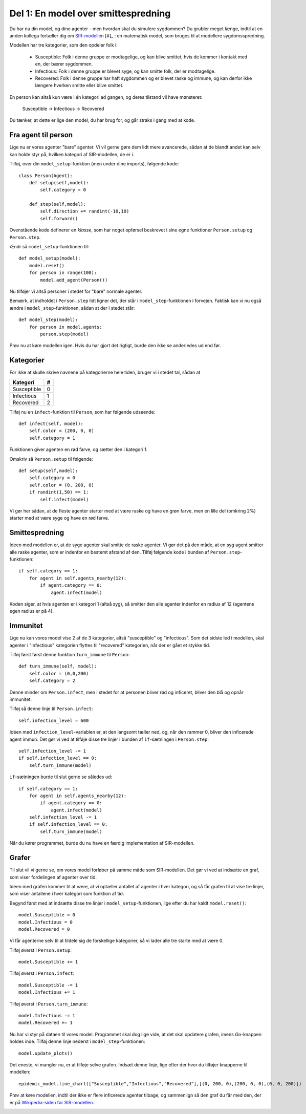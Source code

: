 Del 1: En model over smittespredning
====================================

Du har nu din model, og dine agenter - men hvordan skal du simulere
sygdommen? Du grubler meget længe, indtil at en anden kollega
fortæller dig om
`SIR-modellen <https://en.wikipedia.org/wiki/Compartmental_models_in_epidemiology#The_SIR_model>`_ [#]_ :
en matematisk model, som bruges til at modellere sygdomsspredning.

.. role:: susceptible
.. role:: infectious
.. role:: recovered

.. raw:: html

    <style>
    .susceptible { color:green; }
    .infectious { color:red; }
    .recovered { color:blue; }
    </style>

Modellen har tre kategorier, som den opdeler folk i:

 * :susceptible:`Susceptible`: Folk i denne gruppe er modtagelige, og kan blive smittet, hvis de kommer i kontakt med en, der bærer sygdommen.
 * :infectious:`Infectious`: Folk i denne gruppe er blevet syge, og kan smitte folk, der er modtagelige.
 * :recovered:`Recovered`: Folk i denne gruppe har haft sygdommen og er blevet raske og immune, og kan derfor ikke længere hverken smitte eller blive smittet.

En person kan altså kun være i én kategori ad gangen, og deres tilstand vil have mønsteret:

 :susceptible:`Susceptible` → :infectious:`Infectious` → :recovered:`Recovered`

Du tænker, at dette er lige den model, du har brug for, og går straks i gang med at kode.




Fra agent til person
--------------------

Lige nu er vores agenter "bare" agenter. Vi vil gerne gøre dem lidt
mere avancerede, sådan at de blandt andet kan selv kan holde styr på,
hvilken kategori af SIR-modellen, de er i.

Tilføj, over din ``model_setup``-funktion (men under dine imports), følgende kode::

  class Person(Agent):
      def setup(self,model):
          self.category = 0

      def step(self,model):
          self.direction += randint(-10,10)
          self.forward()

Ovenstående kode definerer en *klasse*, som har noget opførsel
beskrevet i sine egne funktioner ``Person.setup`` og ``Person.step``.

Ændr så ``model_setup``-funktionen til::

  def model_setup(model):
      model.reset()
      for person in range(100):
          model.add_agent(Person())

Nu tilføjer vi altså personer i stedet for "bare" normale agenter.

Bemærk, at indholdet i ``Person.step`` lidt ligner det, der står i
``model_step``-funktionen i forvejen. Faktisk kan vi nu også ændre i
``model_step``-funktionen, sådan at der i stedet står::

  def model_step(model):
      for person in model.agents:
          person.step(model)

Prøv nu at køre modellen igen. Hvis du har gjort det rigtigt, burde den ikke se anderledes ud end før.

Kategorier
----------
For ikke at skulle skrive navnene på kategorierne hele tiden, bruger vi i stedet tal, sådan at

============    =====
  Kategori        #
============    =====
Susceptible       0
Infectious        1
Recovered         2
============    =====

Tilføj nu en ``infect``-funktion til ``Person``, som har følgende udseende::

  def infect(self, model):
      self.color = (200, 0, 0)
      self.category = 1

Funktionen giver agenten en rød farve, og sætter den i kategori 1.

Omskriv så ``Person.setup`` til følgende::

  def setup(self,model):
      self.category = 0
      self.color = (0, 200, 0)
      if randint(1,50) == 1:
          self.infect(model)

Vi gør her sådan, at de fleste agenter starter med at være raske og
have en grøn farve, men en lille del (omkring 2%) starter med at være
syge og have en rød farve.

.. image:: ../images/epidemic/epidemic-2.2.png
   :height: 400

Smittespredning
---------------

Ideen med modellen er, at de syge agenter skal smitte de raske
agenter. Vi gør det på den måde, at en syg agent smitter alle raske
agenter, som er indenfor en bestemt afstand af den. Tilføj følgende
kode i bunden af ``Person.step``-funktionen::

  if self.category == 1:
      for agent in self.agents_nearby(12):
          if agent.category == 0:
              agent.infect(model)

Koden siger, at hvis agenten er i kategori 1 (altså syg), så smitter
den alle agenter indenfor en radius af 12 (agentens egen radius er på
4).

.. image:: ../images/epidemic/epidemic-2.3.png
   :height: 400

Immunitet
---------

Lige nu kan vores model vise 2 af de 3 kategorier, altså "susceptible"
og "infectious". Som det sidste led i modellen, skal agenter i
"infectious" kategorien flyttes til "recovered" kategorien, når der er
gået et stykke tid.

Tilføj først først denne funktion ``turn_immune`` til
``Person``::

  def turn_immune(self, model):
      self.color = (0,0,200)
      self.category = 2

Denne minder om ``Person.infect``, men i stedet for at personen
bliver rød og inficeret, bliver den blå og opnår immunitet.

Tilføj så denne linje til ``Person.infect``::

  self.infection_level = 600

Idéen med ``infection_level``-variablen er, at den langsomt tæller
ned, og, når den rammer 0, bliver den inficerede agent immun. Det gør
vi ved at tilføje disse tre linjer i bunden af ``if``-sætningen i
``Person.step``::


  self.infection_level -= 1
  if self.infection_level == 0:
      self.turn_immune(model)

``if``-sætningen burde til slut gerne se således ud::

  if self.category == 1:
      for agent in self.agents_nearby(12):
          if agent.category == 0:
              agent.infect(model)
      self.infection_level -= 1
      if self.infection_level == 0:
          self.turn_immune(model)

Når du kører programmet, burde du nu have en færdig implementation af SIR-modellen.

Grafer
------
Til slut vil vi gerne se, om vores model forløber på samme måde som
SIR-modellen. Det gør vi ved at indsætte en graf, som viser
fordelingen af agenter over tid.

Ideen med grafen kommer til at være, at vi optæller antallet af
agenter i hver kategori, og så får grafen til at vise tre linjer, som
viser antallene i hver kategori som funktion af tid.

Begynd først med at indsætte disse tre linjer i
``model_setup``-funktionen, lige efter du har kaldt
``model.reset()``::

  model.Susceptible = 0
  model.Infectious = 0
  model.Recovered = 0

Vi får agenterne selv til at tildele sig de forskellige kategorier, så vi lader alle tre starte med at være 0.

Tilføj øverst i ``Person.setup``::

  model.Susceptible += 1

Tilføj øverst i ``Person.infect``::

  model.Susceptible -= 1
  model.Infectious += 1

Tilføj øverst i ``Person.turn_immune``::

  model.Infectious -= 1
  model.Recovered += 1

Nu har vi styr på dataen til vores model. Programmet skal dog lige
vide, at det skal opdatere grafen, imens *Go*-knappen holdes
inde. Tilføj denne linje nederst i ``model_step``-funktionen::

  model.update_plots()

Det eneste, vi mangler nu, er at tilføje selve grafen. Indsæt denne
linje, lige efter der hvor du tilføjer knapperne til modellen::

  epidemic_model.line_chart(["Susceptible","Infectious","Recovered"],[(0, 200, 0),(200, 0, 0),(0, 0, 200)])

Prøv at køre modellen, indtil der ikke er flere inficerede agenter tilbage, og sammenlign så den graf du får med den, der er på `Wikipedia-siden for SIR-modellen <https://en.wikipedia.org/wiki/Compartmental_models_in_epidemiology#The_SIR_model}{>`_.

.. image:: ../images/epidemic/epidemic-2.4.png
   :height: 400
